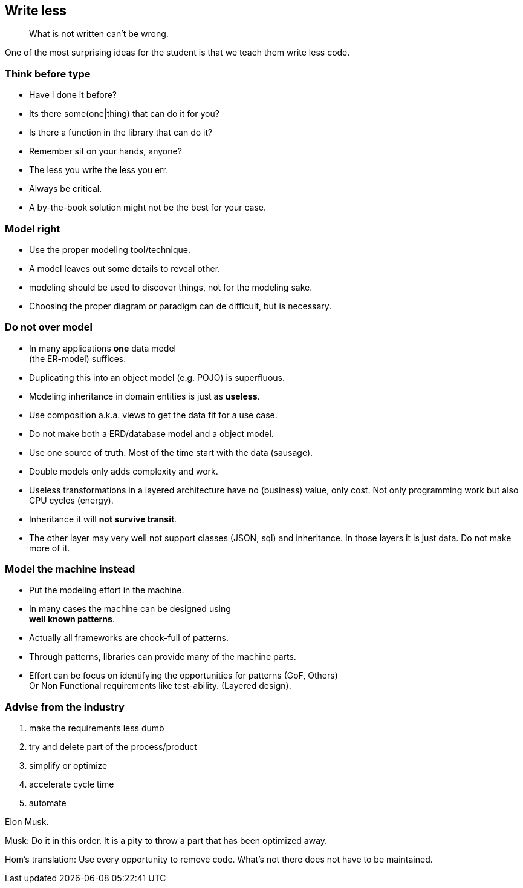 [background-image="images/manuscript.jpg",background-opacity="0.7"]
== Write less

[quote]
What is not written can't be wrong.

[.notes]
--
One of the most surprising ideas for the student is
that we teach them write less code.
--

[.lightbg,background-image="images/sit-on-hands.jpg",background-opacity="0.7"]
[transition="zoom-in"]
=== Think before type

* Have I done it before?
* Its there some(one|thing) that can do it for you?
* Is there a function in the library that can do it?

[.notes]
--
* Remember sit on your hands, anyone?
* The less you write the less you err.
* Always be critical.
* A by-the-book solution might not be the best for your case.
--

[.lightbg,background-video="videos/blue-sky.mp4",background-video-loop="true",background-opacity="0.7"]
[transition="zoom-in fade-out"]
=== Model right

* Use the proper modeling tool/technique.
* A model leaves out some details to reveal other.

[.notes]
--
* modeling should be used to discover things, not for the modeling sake.
* Choosing the proper diagram or paradigm can de difficult, but is necessary.
--

[.lightbg,background-video="videos/blue-sky.mp4",background-video-loop="true",background-opacity="0.7"]
[transition="zoom-in fade-out"]
=== Do not [red]*over* model

* In many applications [green]*one* data model +
 (the ER-model) suffices.
* Duplicating this into an object model (e.g. POJO) is superfluous.
* Modeling inheritance in domain entities is just as [red]*useless*.
* Use composition a.k.a. [green]#views# to get the data fit for a use case.

[.notes]
--
* Do not make both a ERD/database model and a object model.
* Use one source of truth. Most of the time start with the data (sausage).
* Double models only adds complexity and work.
* Useless transformations in a layered architecture have no (business) value, only cost. Not only programming work but also CPU cycles (energy).
* Inheritance it will [red]*not survive transit*.
* The other layer may very well not support classes (JSON, sql) and inheritance. In those layers it is just data. Do not make more of it.
--


[.lightbg,background-video="videos/blue-sky.mp4",background-video-loop="true",background-opacity="0.7"]
[transition="zoom-in fade-out"]
=== Model the machine instead

* Put the modeling effort in the machine.
* In many cases the machine can be designed using +
  [blue]*well known patterns*.
* Actually all frameworks are chock-full of patterns.
* Through patterns, libraries can provide many of the machine parts.

[.notes]
--
* Effort can be focus on identifying the opportunities for patterns (GoF, Others) +
 Or Non Functional requirements like test-ability. (Layered design).
--

//[.lightbg,background-video="videos/blue-sky.mp4",background-video-loop="true",background-opacity="0.7"]
[background-image="images/starbase.jpg",background-opacity="0.3"]
[transition="zoom-in fade-out"]
=== Advise from the industry

. make the requirements less dumb
. try and delete part of the process/product
. simplify or optimize
. accelerate cycle time
. automate

Elon Musk.

[.notes]
--
Musk: Do it in this order. It is a pity to throw a part that has been optimized away.

Hom's translation: Use every opportunity to remove code. What's not there does not have to be maintained.
--
